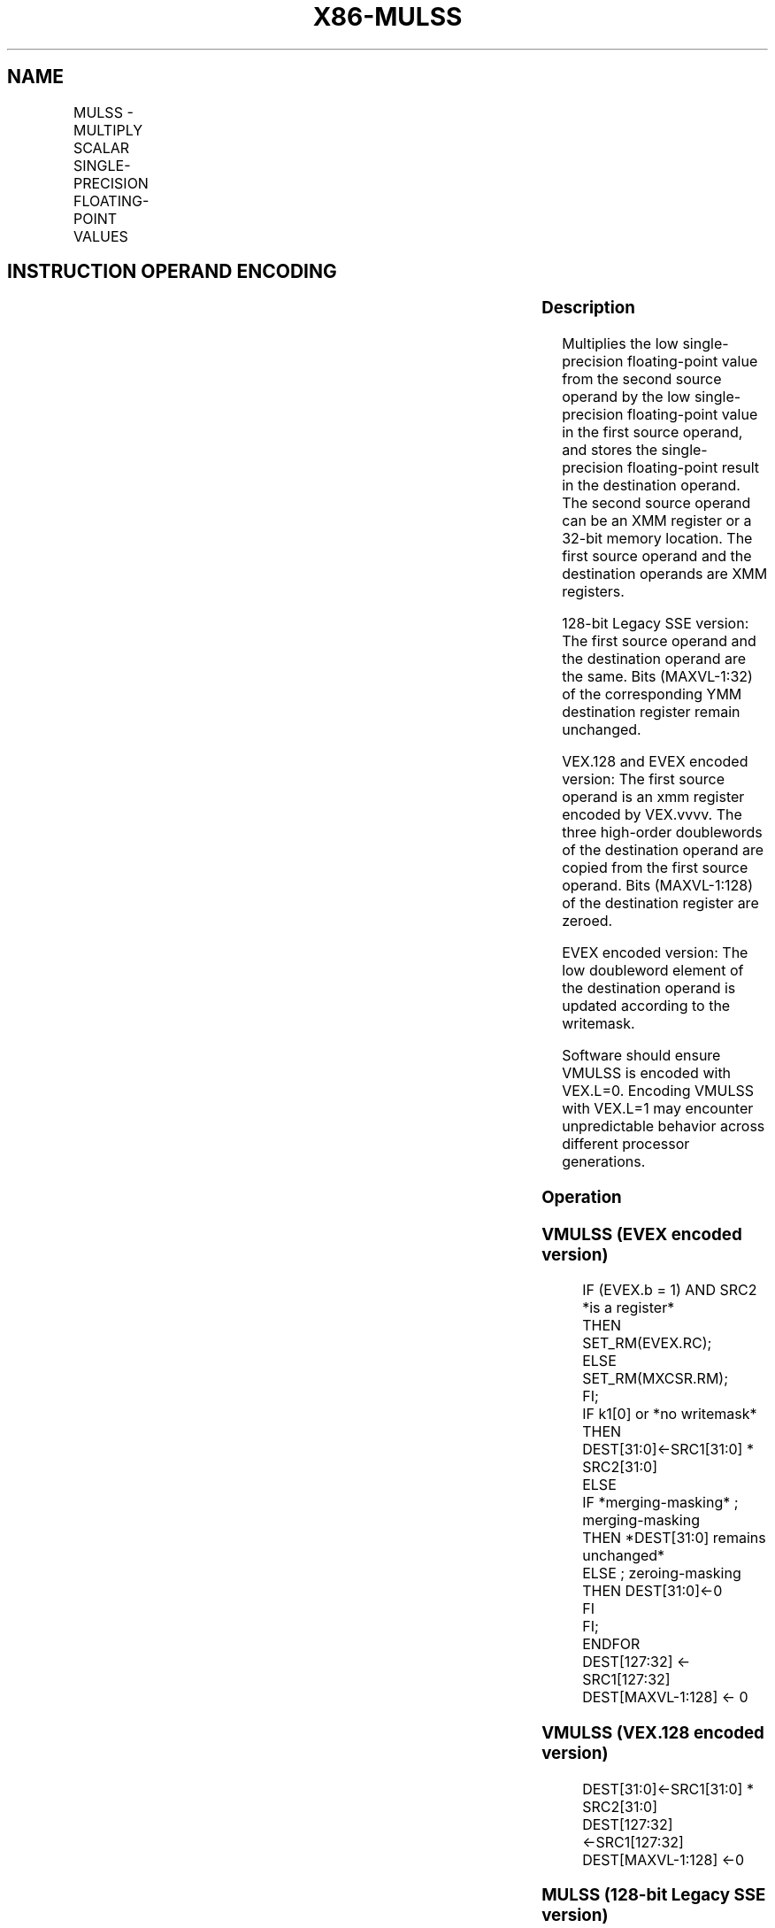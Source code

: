 .nh
.TH "X86-MULSS" "7" "May 2019" "TTMO" "Intel x86-64 ISA Manual"
.SH NAME
MULSS - MULTIPLY SCALAR SINGLE-PRECISION FLOATING-POINT VALUES
.TS
allbox;
l l l l l 
l l l l l .
\fB\fCOpcode/Instruction\fR	\fB\fCOp / En\fR	\fB\fC64/32 bit Mode Support\fR	\fB\fCCPUID Feature Flag\fR	\fB\fCDescription\fR
T{
F3 0F 59 /r MULSS xmm1,xmm2/m32
T}
	A	V/V	SSE	T{
Multiply the low single\-precision floating\-point value in xmm2/m32 by the low single\-precision floating\-point value in xmm1.
T}
T{
VEX.LIG.F3.0F.WIG 59 /r VMULSS xmm1,xmm2, xmm3/m32
T}
	B	V/V	AVX	T{
Multiply the low single\-precision floating\-point value in xmm3/m32 by the low single\-precision floating\-point value in xmm2.
T}
T{
EVEX.LIG.F3.0F.W0 59 /r VMULSS xmm1 {k1}{z}, xmm2, xmm3/m32 {er}
T}
	C	V/V	AVX512F	T{
Multiply the low single\-precision floating\-point value in xmm3/m32 by the low single\-precision floating\-point value in xmm2.
T}
.TE

.SH INSTRUCTION OPERAND ENCODING
.TS
allbox;
l l l l l l 
l l l l l l .
Op/En	Tuple Type	Operand 1	Operand 2	Operand 3	Operand 4
A	NA	ModRM:reg (r, w)	ModRM:r/m (r)	NA	NA
B	NA	ModRM:reg (w)	VEX.vvvv (r)	ModRM:r/m (r)	NA
C	Tuple1 Scalar	ModRM:reg (w)	EVEX.vvvv (r)	ModRM:r/m (r)	NA
.TE

.SS Description
.PP
Multiplies the low single\-precision floating\-point value from the second
source operand by the low single\-precision floating\-point value in the
first source operand, and stores the single\-precision floating\-point
result in the destination operand. The second source operand can be an
XMM register or a 32\-bit memory location. The first source operand and
the destination operands are XMM registers.

.PP
128\-bit Legacy SSE version: The first source operand and the destination
operand are the same. Bits (MAXVL\-1:32) of the corresponding YMM
destination register remain unchanged.

.PP
VEX.128 and EVEX encoded version: The first source operand is an xmm
register encoded by VEX.vvvv. The three high\-order doublewords of the
destination operand are copied from the first source operand. Bits
(MAXVL\-1:128) of the destination register are zeroed.

.PP
EVEX encoded version: The low doubleword element of the destination
operand is updated according to the writemask.

.PP
Software should ensure VMULSS is encoded with VEX.L=0. Encoding VMULSS
with VEX.L=1 may encounter unpredictable behavior across different
processor generations.

.SS Operation
.SS VMULSS (EVEX encoded version)
.PP
.RS

.nf
IF (EVEX.b = 1) AND SRC2 *is a register*
    THEN
        SET\_RM(EVEX.RC);
    ELSE
        SET\_RM(MXCSR.RM);
FI;
IF k1[0] or *no writemask*
    THEN DEST[31:0]←SRC1[31:0] * SRC2[31:0]
    ELSE
        IF *merging\-masking* ; merging\-masking
            THEN *DEST[31:0] remains unchanged*
            ELSE ; zeroing\-masking
                THEN DEST[31:0]←0
            FI
    FI;
ENDFOR
DEST[127:32] ← SRC1[127:32]
DEST[MAXVL\-1:128] ← 0

.fi
.RE

.SS VMULSS (VEX.128 encoded version)
.PP
.RS

.nf
DEST[31:0]←SRC1[31:0] * SRC2[31:0]
DEST[127:32] ←SRC1[127:32]
DEST[MAXVL\-1:128] ←0

.fi
.RE

.SS MULSS (128\-bit Legacy SSE version)
.PP
.RS

.nf
DEST[31:0]←DEST[31:0] * SRC[31:0]
DEST[MAXVL\-1:32] (Unmodified)

.fi
.RE

.SS Intel C/C++ Compiler Intrinsic Equivalent
.PP
.RS

.nf
VMULSS \_\_m128 \_mm\_mask\_mul\_ss(\_\_m128 s, \_\_mmask8 k, \_\_m128 a, \_\_m128 b);

VMULSS \_\_m128 \_mm\_maskz\_mul\_ss( \_\_mmask8 k, \_\_m128 a, \_\_m128 b);

VMULSS \_\_m128 \_mm\_mul\_round\_ss( \_\_m128 a, \_\_m128 b, int);

VMULSS \_\_m128 \_mm\_mask\_mul\_round\_ss(\_\_m128 s, \_\_mmask8 k, \_\_m128 a, \_\_m128 b, int);

VMULSS \_\_m128 \_mm\_maskz\_mul\_round\_ss( \_\_mmask8 k, \_\_m128 a, \_\_m128 b, int);

MULSS \_\_m128 \_mm\_mul\_ss(\_\_m128 a, \_\_m128 b)

.fi
.RE

.SS SIMD Floating\-Point Exceptions
.PP
Underflow, Overflow, Invalid, Precision, Denormal

.SS Other Exceptions
.PP
Non\-EVEX\-encoded instruction, see Exceptions Type 3.

.PP
EVEX\-encoded instruction, see Exceptions Type E3.

.SH SEE ALSO
.PP
x86\-manpages(7) for a list of other x86\-64 man pages.

.SH COLOPHON
.PP
This UNOFFICIAL, mechanically\-separated, non\-verified reference is
provided for convenience, but it may be incomplete or broken in
various obvious or non\-obvious ways. Refer to Intel® 64 and IA\-32
Architectures Software Developer’s Manual for anything serious.

.br
This page is generated by scripts; therefore may contain visual or semantical bugs. Please report them (or better, fix them) on https://github.com/ttmo-O/x86-manpages.

.br
MIT licensed by TTMO 2020 (Turkish Unofficial Chamber of Reverse Engineers - https://ttmo.re).
